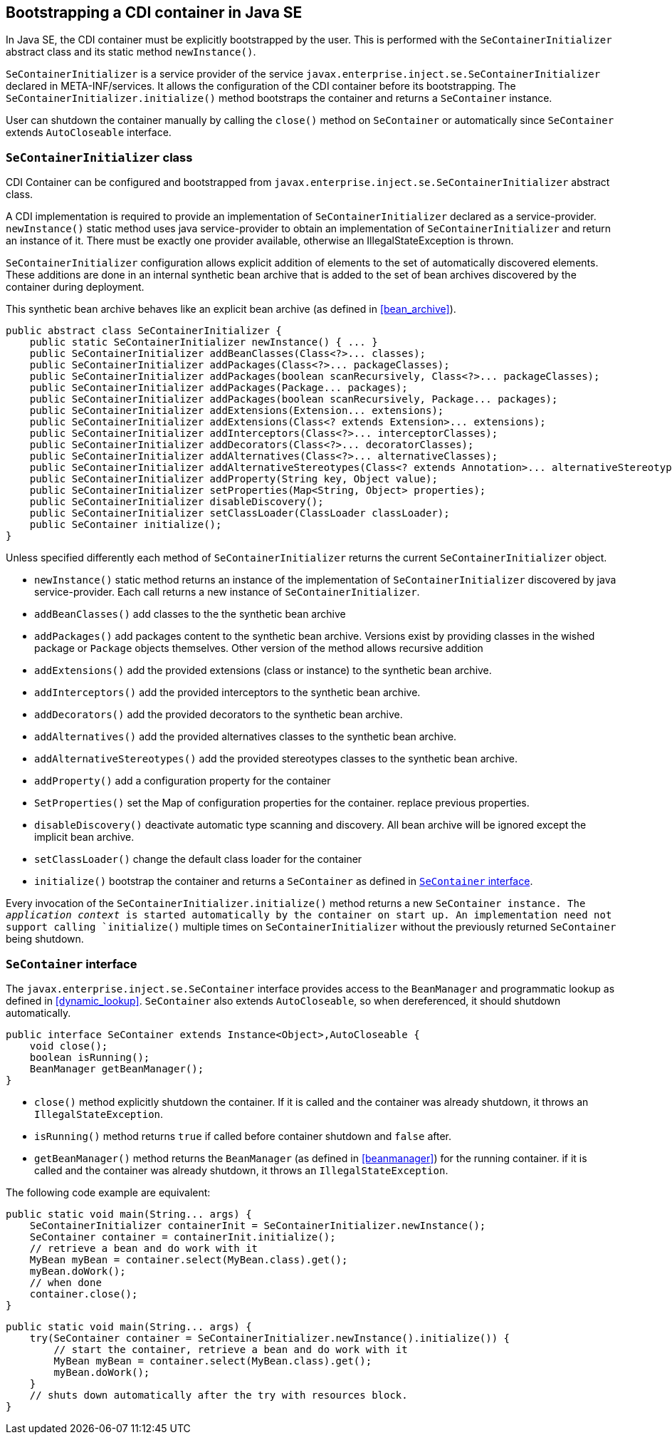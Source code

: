 [[se_bootstrap]]

== Bootstrapping a CDI container in Java SE

In Java SE, the CDI container must be explicitly bootstrapped by the user.
This is performed with the `SeContainerInitializer` abstract class and its static method `newInstance()`.

`SeContainerInitializer` is a service provider of the service `javax.enterprise.inject.se.SeContainerInitializer` declared in META-INF/services.
It allows the configuration of the CDI container before its bootstrapping.
The `SeContainerInitializer.initialize()` method bootstraps the container and returns a `SeContainer` instance.

User can shutdown the container manually by calling the `close()` method on `SeContainer` or automatically since `SeContainer` extends `AutoCloseable` interface.

[[se_container_initializer]]

=== `SeContainerInitializer` class

CDI Container can be configured and bootstrapped from `javax.enterprise.inject.se.SeContainerInitializer` abstract class.

A CDI implementation is required to provide an implementation of `SeContainerInitializer` declared as a service-provider.
`newInstance()` static method uses java service-provider to obtain an implementation of `SeContainerInitializer` and return an instance of it.
There must be exactly one provider available, otherwise an IllegalStateException is thrown.

`SeContainerInitializer` configuration allows explicit addition of elements to the set of automatically discovered elements.
These additions are done in an internal synthetic bean archive that is added to the set of bean archives discovered by the container during deployment.

This synthetic bean archive behaves like an explicit bean archive (as defined in <<bean_archive>>).

[source, java]
----
public abstract class SeContainerInitializer {
    public static SeContainerInitializer newInstance() { ... }
    public SeContainerInitializer addBeanClasses(Class<?>... classes);
    public SeContainerInitializer addPackages(Class<?>... packageClasses);
    public SeContainerInitializer addPackages(boolean scanRecursively, Class<?>... packageClasses);
    public SeContainerInitializer addPackages(Package... packages);
    public SeContainerInitializer addPackages(boolean scanRecursively, Package... packages);
    public SeContainerInitializer addExtensions(Extension... extensions);
    public SeContainerInitializer addExtensions(Class<? extends Extension>... extensions);
    public SeContainerInitializer addInterceptors(Class<?>... interceptorClasses);
    public SeContainerInitializer addDecorators(Class<?>... decoratorClasses);
    public SeContainerInitializer addAlternatives(Class<?>... alternativeClasses);
    public SeContainerInitializer addAlternativeStereotypes(Class<? extends Annotation>... alternativeStereotypeClasses);
    public SeContainerInitializer addProperty(String key, Object value);
    public SeContainerInitializer setProperties(Map<String, Object> properties);
    public SeContainerInitializer disableDiscovery();
    public SeContainerInitializer setClassLoader(ClassLoader classLoader);
    public SeContainer initialize();
}
----

Unless specified differently each method of `SeContainerInitializer` returns the current `SeContainerInitializer` object.

* `newInstance()` static method returns an instance of the implementation of `SeContainerInitializer` discovered by java service-provider.
Each call returns a new instance of `SeContainerInitializer`.
* `addBeanClasses()` add classes to the the synthetic bean archive
* `addPackages()` add packages content to the synthetic bean archive.
Versions exist by providing classes in the wished package or `Package` objects themselves.
Other version of the method allows recursive addition
* `addExtensions()` add the provided extensions (class or instance) to the synthetic bean archive.
* `addInterceptors()` add the provided interceptors to the synthetic bean archive.
* `addDecorators()` add the provided decorators to the synthetic bean archive.
* `addAlternatives()` add the provided alternatives classes to the synthetic bean archive.
* `addAlternativeStereotypes()` add the provided stereotypes classes to the synthetic bean archive.
* `addProperty()` add a configuration property for the container
* `SetProperties()` set the Map of configuration properties for the container.
replace previous properties.
* `disableDiscovery()` deactivate automatic type scanning and discovery.
All bean archive will be ignored except the implicit bean archive.
* `setClassLoader()` change the default class loader for the container
* `initialize()` bootstrap the container and returns a `SeContainer` as defined in <<se_container>>.



Every invocation of the `SeContainerInitializer.initialize()` method returns a new `SeContainer instance.
The _application context_ is started automatically by the container on start up.
An implementation need not support calling `initialize()` multiple times on `SeContainerInitializer` without the previously returned `SeContainer` being shutdown.


[[se_container]]

=== `SeContainer` interface


The `javax.enterprise.inject.se.SeContainer` interface provides access to the `BeanManager` and programmatic lookup as defined in <<dynamic_lookup>>.
`SeContainer` also extends `AutoCloseable`, so when dereferenced, it should shutdown automatically.


[source, java]
----
public interface SeContainer extends Instance<Object>,AutoCloseable {
    void close();
    boolean isRunning();
    BeanManager getBeanManager();
}
----


* `close()` method explicitly shutdown the container.
If it is called and the container was already shutdown, it throws an `IllegalStateException`.
* `isRunning()` method returns `true` if called before container shutdown and `false` after.
* `getBeanManager()` method returns the `BeanManager` (as defined in <<beanmanager>>) for the running container.
if it is called and the container was already shutdown, it throws an `IllegalStateException`.

The following code example are equivalent:

[source,java]
----
public static void main(String... args) {
    SeContainerInitializer containerInit = SeContainerInitializer.newInstance();
    SeContainer container = containerInit.initialize();
    // retrieve a bean and do work with it
    MyBean myBean = container.select(MyBean.class).get();
    myBean.doWork();
    // when done
    container.close();
}
----


[source,java]
----
public static void main(String... args) {
    try(SeContainer container = SeContainerInitializer.newInstance().initialize()) {
        // start the container, retrieve a bean and do work with it
        MyBean myBean = container.select(MyBean.class).get();
        myBean.doWork();
    }
    // shuts down automatically after the try with resources block.
}
----

